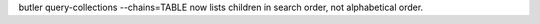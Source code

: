 butler query-collections --chains=TABLE now lists children in search order, not alphabetical order.
